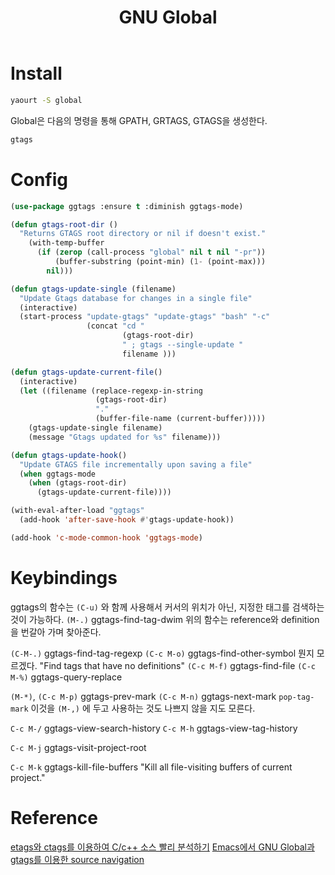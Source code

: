#+TITLE:GNU Global
#+OPTIONS: toc:2 num:nil ^:nil
* Install
#+BEGIN_SRC sh
yaourt -S global
#+END_SRC

Global은 다음의 명령을 통해 GPATH, GRTAGS, GTAGS을 생성한다.
#+BEGIN_SRC sh
gtags
#+END_SRC
* Config
#+BEGIN_SRC emacs-lisp
(use-package ggtags :ensure t :diminish ggtags-mode)

(defun gtags-root-dir ()
  "Returns GTAGS root directory or nil if doesn't exist."
    (with-temp-buffer
      (if (zerop (call-process "global" nil t nil "-pr"))
          (buffer-substring (point-min) (1- (point-max)))
        nil)))

(defun gtags-update-single (filename)
  "Update Gtags database for changes in a single file"
  (interactive)
  (start-process "update-gtags" "update-gtags" "bash" "-c"
                 (concat "cd "
                         (gtags-root-dir)
                         " ; gtags --single-update "
                         filename )))

(defun gtags-update-current-file()
  (interactive)
  (let ((filename (replace-regexp-in-string
                   (gtags-root-dir)
                   "."
                   (buffer-file-name (current-buffer)))))
    (gtags-update-single filename)
    (message "Gtags updated for %s" filename)))

(defun gtags-update-hook()
  "Update GTAGS file incrementally upon saving a file"
  (when ggtags-mode
    (when (gtags-root-dir)
      (gtags-update-current-file))))

(with-eval-after-load "ggtags"
  (add-hook 'after-save-hook #'gtags-update-hook))

(add-hook 'c-mode-common-hook 'ggtags-mode)
#+END_SRC

* Keybindings
ggtags의 함수는 ~(C-u)~ 와 함께 사용해서 커서의 위치가 아닌, 지정한 태그를 검색하는 것이 가능하다.
~(M-.)~ ggtags-find-tag-dwim
위의 함수는 reference와 definition을 번갈아 가며 찾아준다.

~(C-M-.)~ ggtags-find-tag-regexp
~(C-c M-o)~ ggtags-find-other-symbol 뭔지 모르겠다. "Find tags that have no definitions"
~(C-c M-f)~ ggtags-find-file
~(C-c M-%)~ ggtags-query-replace

~(M-*)~, ~(C-c M-p)~ ggtags-prev-mark
~(C-c M-n)~ ggtags-next-mark
~pop-tag-mark~ 이것을 ~(M-,)~ 에 두고 사용하는 것도 나쁘지 않을 지도 모른다.

~C-c M-/~ ggtags-view-search-history
~C-c M-h~ ggtags-view-tag-history

~C-c M-j~ ggtags-visit-project-root

~C-c M-k~ ggtags-kill-file-buffers "Kill all file-visiting buffers of current project."
* Reference
[[http://tip.daum.net/openknow/3863655][etags와 ctags를 이용하여 C/c++ 소스 빨리 분석하기]]
[[https://bbingju.wordpress.com/2013/03/21/emacs-global-gtags-source-navigation/][Emacs에서 GNU Global과 gtags를 이용한 source navigation]]
